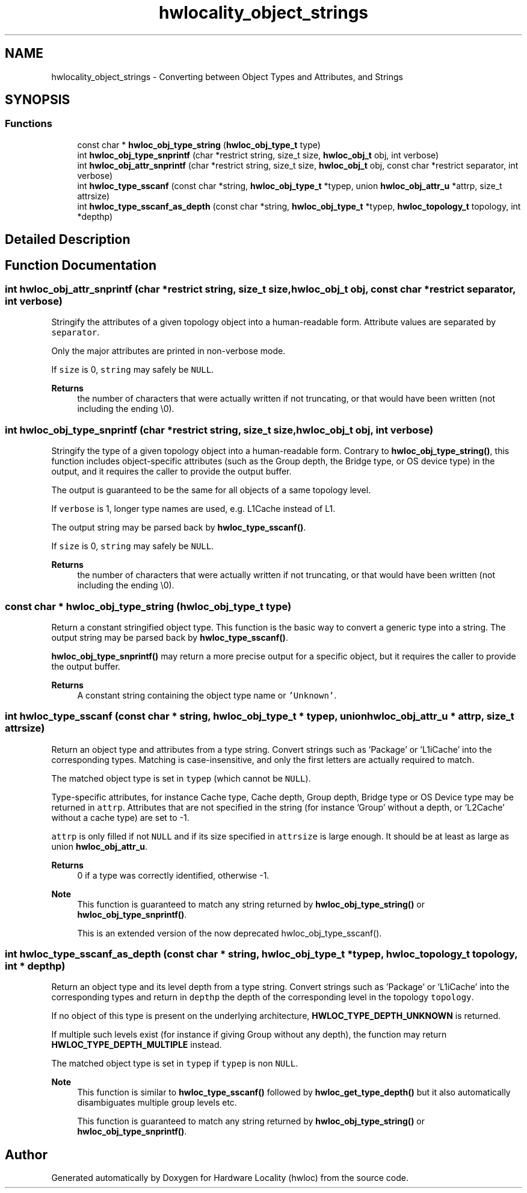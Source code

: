.TH "hwlocality_object_strings" 3 "Mon Dec 4 2023" "Version 2.10.0" "Hardware Locality (hwloc)" \" -*- nroff -*-
.ad l
.nh
.SH NAME
hwlocality_object_strings \- Converting between Object Types and Attributes, and Strings
.SH SYNOPSIS
.br
.PP
.SS "Functions"

.in +1c
.ti -1c
.RI "const char * \fBhwloc_obj_type_string\fP (\fBhwloc_obj_type_t\fP type)"
.br
.ti -1c
.RI "int \fBhwloc_obj_type_snprintf\fP (char *restrict string, size_t size, \fBhwloc_obj_t\fP obj, int verbose)"
.br
.ti -1c
.RI "int \fBhwloc_obj_attr_snprintf\fP (char *restrict string, size_t size, \fBhwloc_obj_t\fP obj, const char *restrict separator, int verbose)"
.br
.ti -1c
.RI "int \fBhwloc_type_sscanf\fP (const char *string, \fBhwloc_obj_type_t\fP *typep, union \fBhwloc_obj_attr_u\fP *attrp, size_t attrsize)"
.br
.ti -1c
.RI "int \fBhwloc_type_sscanf_as_depth\fP (const char *string, \fBhwloc_obj_type_t\fP *typep, \fBhwloc_topology_t\fP topology, int *depthp)"
.br
.in -1c
.SH "Detailed Description"
.PP 

.SH "Function Documentation"
.PP 
.SS "int hwloc_obj_attr_snprintf (char *restrict string, size_t size, \fBhwloc_obj_t\fP obj, const char *restrict separator, int verbose)"

.PP
Stringify the attributes of a given topology object into a human-readable form\&. Attribute values are separated by \fCseparator\fP\&.
.PP
Only the major attributes are printed in non-verbose mode\&.
.PP
If \fCsize\fP is 0, \fCstring\fP may safely be \fCNULL\fP\&.
.PP
\fBReturns\fP
.RS 4
the number of characters that were actually written if not truncating, or that would have been written (not including the ending \\0)\&. 
.RE
.PP

.SS "int hwloc_obj_type_snprintf (char *restrict string, size_t size, \fBhwloc_obj_t\fP obj, int verbose)"

.PP
Stringify the type of a given topology object into a human-readable form\&. Contrary to \fBhwloc_obj_type_string()\fP, this function includes object-specific attributes (such as the Group depth, the Bridge type, or OS device type) in the output, and it requires the caller to provide the output buffer\&.
.PP
The output is guaranteed to be the same for all objects of a same topology level\&.
.PP
If \fCverbose\fP is 1, longer type names are used, e\&.g\&. L1Cache instead of L1\&.
.PP
The output string may be parsed back by \fBhwloc_type_sscanf()\fP\&.
.PP
If \fCsize\fP is 0, \fCstring\fP may safely be \fCNULL\fP\&.
.PP
\fBReturns\fP
.RS 4
the number of characters that were actually written if not truncating, or that would have been written (not including the ending \\0)\&. 
.RE
.PP

.SS "const char * hwloc_obj_type_string (\fBhwloc_obj_type_t\fP type)"

.PP
Return a constant stringified object type\&. This function is the basic way to convert a generic type into a string\&. The output string may be parsed back by \fBhwloc_type_sscanf()\fP\&.
.PP
\fBhwloc_obj_type_snprintf()\fP may return a more precise output for a specific object, but it requires the caller to provide the output buffer\&.
.PP
\fBReturns\fP
.RS 4
A constant string containing the object type name or \fC'Unknown'\fP\&. 
.RE
.PP

.SS "int hwloc_type_sscanf (const char * string, \fBhwloc_obj_type_t\fP * typep, union \fBhwloc_obj_attr_u\fP * attrp, size_t attrsize)"

.PP
Return an object type and attributes from a type string\&. Convert strings such as 'Package' or 'L1iCache' into the corresponding types\&. Matching is case-insensitive, and only the first letters are actually required to match\&.
.PP
The matched object type is set in \fCtypep\fP (which cannot be \fCNULL\fP)\&.
.PP
Type-specific attributes, for instance Cache type, Cache depth, Group depth, Bridge type or OS Device type may be returned in \fCattrp\fP\&. Attributes that are not specified in the string (for instance 'Group' without a depth, or 'L2Cache' without a cache type) are set to -1\&.
.PP
\fCattrp\fP is only filled if not \fCNULL\fP and if its size specified in \fCattrsize\fP is large enough\&. It should be at least as large as union \fBhwloc_obj_attr_u\fP\&.
.PP
\fBReturns\fP
.RS 4
0 if a type was correctly identified, otherwise -1\&.
.RE
.PP
\fBNote\fP
.RS 4
This function is guaranteed to match any string returned by \fBhwloc_obj_type_string()\fP or \fBhwloc_obj_type_snprintf()\fP\&.
.PP
This is an extended version of the now deprecated hwloc_obj_type_sscanf()\&. 
.RE
.PP

.SS "int hwloc_type_sscanf_as_depth (const char * string, \fBhwloc_obj_type_t\fP * typep, \fBhwloc_topology_t\fP topology, int * depthp)"

.PP
Return an object type and its level depth from a type string\&. Convert strings such as 'Package' or 'L1iCache' into the corresponding types and return in \fCdepthp\fP the depth of the corresponding level in the topology \fCtopology\fP\&.
.PP
If no object of this type is present on the underlying architecture, \fBHWLOC_TYPE_DEPTH_UNKNOWN\fP is returned\&.
.PP
If multiple such levels exist (for instance if giving Group without any depth), the function may return \fBHWLOC_TYPE_DEPTH_MULTIPLE\fP instead\&.
.PP
The matched object type is set in \fCtypep\fP if \fCtypep\fP is non \fCNULL\fP\&.
.PP
\fBNote\fP
.RS 4
This function is similar to \fBhwloc_type_sscanf()\fP followed by \fBhwloc_get_type_depth()\fP but it also automatically disambiguates multiple group levels etc\&.
.PP
This function is guaranteed to match any string returned by \fBhwloc_obj_type_string()\fP or \fBhwloc_obj_type_snprintf()\fP\&. 
.RE
.PP

.SH "Author"
.PP 
Generated automatically by Doxygen for Hardware Locality (hwloc) from the source code\&.
